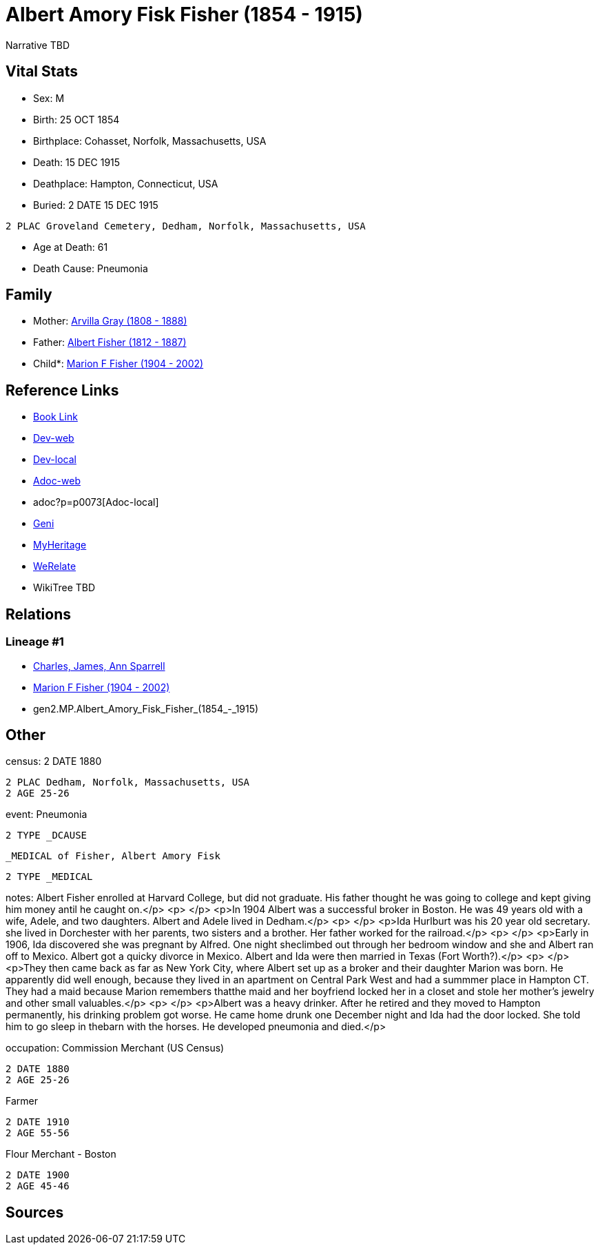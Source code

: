 = Albert Amory Fisk Fisher (1854 - 1915)

Narrative TBD


== Vital Stats


* Sex: M

* Birth: 25 OCT 1854

* Birthplace: Cohasset, Norfolk, Massachusetts, USA

* Death: 15 DEC 1915

* Deathplace: Hampton, Connecticut, USA

* Buried: 2 DATE 15 DEC 1915
----
2 PLAC Groveland Cemetery, Dedham, Norfolk, Massachusetts, USA
----

* Age at Death: 61

* Death Cause: Pneumonia



== Family
* Mother: https://github.com/sparrell/cfs_ancestors/blob/main/Vol_02_Ships/V2_C5_Ancestors/V2_C5_G3/gen3.MPM.Arvilla_Gray.adoc[Arvilla Gray (1808 - 1888)]

* Father: https://github.com/sparrell/cfs_ancestors/blob/main/Vol_02_Ships/V2_C5_Ancestors/V2_C5_G3/gen3.MPP.Albert_Fisher.adoc[Albert Fisher (1812 - 1887)]

* Child*: https://github.com/sparrell/cfs_ancestors/blob/main/Vol_02_Ships/V2_C5_Ancestors/V2_C5_G1/gen1.M.Marion_F_Fisher.adoc[Marion F Fisher (1904 - 2002)]


== Reference Links
* https://github.com/sparrell/cfs_ancestors/blob/main/Vol_02_Ships/V2_C5_Ancestors/V2_C5_G2/gen2.MP.Albert_Amory_Fisk_Fisher.adoc[Book Link]
* https://cfsjksas.gigalixirapp.com/person?p=p0073[Dev-web]
* http://localhost:4000/person?p=p0073[Dev-local]
* https://cfsjksas.gigalixirapp.com/adoc?p=p0073[Adoc-web]
* adoc?p=p0073[Adoc-local]
* https://www.geni.com/people/Albert-Fisher/6000000219136528890[Geni]
* https://www.myheritage.com/profile-20674952-23000287/albert-amory-fisk-fisher[MyHeritage]
* https://www.werelate.org/wiki/Person:Albert_Fisher_%2810%29[WeRelate]
* WikiTree TBD

== Relations
=== Lineage #1
* https://github.com/spoarrell/cfs_ancestors/tree/main/Vol_02_Ships/V2_C1_Principals/0_intro_principals.adoc[Charles, James, Ann Sparrell]
* https://github.com/sparrell/cfs_ancestors/blob/main/Vol_02_Ships/V2_C5_Ancestors/V2_C5_G1/gen1.M.Marion_F_Fisher.adoc[Marion F Fisher (1904 - 2002)]
* gen2.MP.Albert_Amory_Fisk_Fisher_(1854_-_1915)


== Other
census: 2 DATE 1880
----
2 PLAC Dedham, Norfolk, Massachusetts, USA
2 AGE 25-26
----

event:  Pneumonia
----
2 TYPE _DCAUSE
----
 _MEDICAL of Fisher, Albert Amory Fisk
----
2 TYPE _MEDICAL
----

notes: Albert Fisher enrolled at Harvard College, but did not graduate. His father thought he was going to college and kept giving him money antil he caught on.</p> <p>&nbsp;</p> <p>In 1904 Albert was a successful broker in Boston. He was 49 years old with a wife, Adele, and two daughters. Albert and Adele lived in Dedham.</p> <p>&nbsp;</p> <p>Ida Hurlburt was his 20 year old secretary. she lived in Dorchester with her parents, two sisters and a brother. Her father worked for the railroad.</p> <p>&nbsp;</p> <p>Early in 1906, Ida discovered she was pregnant by Alfred. One night sheclimbed out through her bedroom window and she and Albert ran off to Mexico. Albert got a quicky divorce in Mexico. Albert and Ida were then married in Texas (Fort Worth?).</p> <p>&nbsp;</p> <p>They then came back as far as New York City, where Albert set up as a broker and their daughter Marion was born. He apparently did well enough, because they lived in an apartment on Central Park West and had a summmer place in Hampton CT. They had a maid because Marion remembers thatthe maid and her boyfriend locked her in a closet and stole her mother's jewelry and other small valuables.</p> <p>&nbsp;</p> <p>Albert was a heavy drinker. After he retired and they moved to Hampton permanently, his drinking problem got worse. He came home drunk one December night and Ida had the door locked. She told him to go sleep in thebarn with the horses. He developed pneumonia and died.</p>

occupation: Commission Merchant (US Census)
----
2 DATE 1880
2 AGE 25-26
----
Farmer
----
2 DATE 1910
2 AGE 55-56
----
Flour Merchant - Boston
----
2 DATE 1900
2 AGE 45-46
----


== Sources

